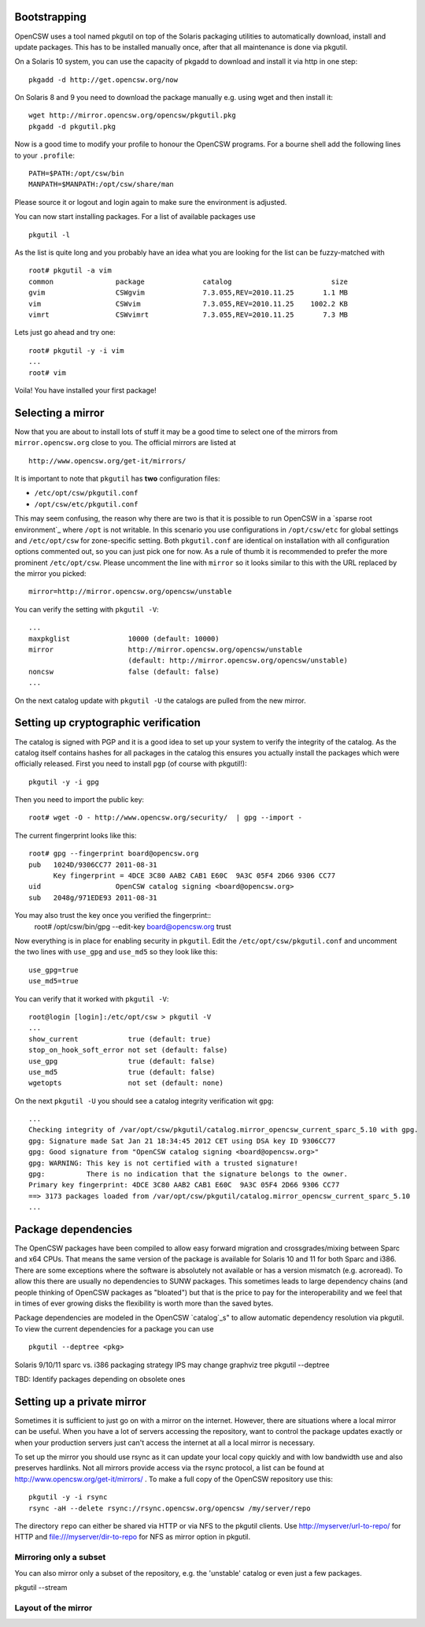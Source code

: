 -------------
Bootstrapping
-------------

OpenCSW uses a tool named pkgutil on top of the Solaris packaging utilities
to automatically download, install and update packages. This has to be installed
manually once, after that all maintenance is done via pkgutil.

On a Solaris 10 system, you can use the capacity of pkgadd to download
and install it via http in one step::

  pkgadd -d http://get.opencsw.org/now

On Solaris 8 and 9 you need to download the package manually e.g. using wget
and then install it::

  wget http://mirror.opencsw.org/opencsw/pkgutil.pkg
  pkgadd -d pkgutil.pkg

Now is a good time to modify your profile to honour the OpenCSW programs.
For a bourne shell add the following lines to your ``.profile``::

  PATH=$PATH:/opt/csw/bin
  MANPATH=$MANPATH:/opt/csw/share/man

Please source it or logout and login again to make sure the environment is adjusted.

You can now start installing packages. For a list of available packages use
::

  pkgutil -l

As the list is quite long and you probably have an idea what you are looking for the
list can be fuzzy-matched with
::

  root# pkgutil -a vim
  common               package              catalog                        size
  gvim                 CSWgvim              7.3.055,REV=2010.11.25       1.1 MB
  vim                  CSWvim               7.3.055,REV=2010.11.25    1002.2 KB
  vimrt                CSWvimrt             7.3.055,REV=2010.11.25       7.3 MB

Lets just go ahead and try one::

  root# pkgutil -y -i vim
  ...
  root# vim

Voila! You have installed your first package!


------------------
Selecting a mirror
------------------

Now that you are about to install lots of stuff it may be a good time to select
one of the mirrors from ``mirror.opencsw.org`` close to you. The official mirrors
are listed at
::

  http://www.opencsw.org/get-it/mirrors/

It is important to note that ``pkgutil`` has **two** configuration files:

- ``/etc/opt/csw/pkgutil.conf``
- ``/opt/csw/etc/pkgutil.conf``

This may seem confusing, the reason why there are two is that it is possible to run
OpenCSW in a `sparse root environment`_ where ``/opt`` is not writable. In this scenario
you use configurations in ``/opt/csw/etc`` for global settings and ``/etc/opt/csw``
for zone-specific setting. Both ``pkgutil.conf`` are identical on installation with all
configuration options commented out, so you can just pick one for now. As a rule of thumb it is
recommended to prefer the more prominent ``/etc/opt/csw``. Please uncomment the line
with ``mirror`` so it looks similar to this with the URL replaced by the mirror you picked::

  mirror=http://mirror.opencsw.org/opencsw/unstable

You can verify the setting with ``pkgutil -V``::

  ...
  maxpkglist              10000 (default: 10000)
  mirror                  http://mirror.opencsw.org/opencsw/unstable
                          (default: http://mirror.opencsw.org/opencsw/unstable)
  noncsw                  false (default: false)
  ...

On the next catalog update with ``pkgutil -U`` the catalogs are pulled from the new mirror.


-------------------------------------
Setting up cryptographic verification
-------------------------------------

The catalog is signed with PGP and it is a good idea to set up your system to verify
the integrity of the catalog. As the catalog itself contains hashes for all packages
in the catalog this ensures you actually install the packages which were officially
released. First you need to install ``pgp`` (of course with pkgutil!)::

  pkgutil -y -i gpg

Then you need to import the public key::

  root# wget -O - http://www.opencsw.org/security/  | gpg --import -
  
The current fingerprint looks like this::

  root# gpg --fingerprint board@opencsw.org
  pub   1024D/9306CC77 2011-08-31
        Key fingerprint = 4DCE 3C80 AAB2 CAB1 E60C  9A3C 05F4 2D66 9306 CC77
  uid                  OpenCSW catalog signing <board@opencsw.org>
  sub   2048g/971EDE93 2011-08-31

You may also trust the key once you verified the fingerprint::
  root# /opt/csw/bin/gpg --edit-key board@opencsw.org trust

Now everything is in place for enabling security in ``pkgutil``. Edit the ``/etc/opt/csw/pkgutil.conf``
and uncomment the two lines with ``use_gpg`` and ``use_md5`` so they look like this::

  use_gpg=true
  use_md5=true

You can verify that it worked with ``pkgutil -V``::

  root@login [login]:/etc/opt/csw > pkgutil -V             
  ...
  show_current            true (default: true)
  stop_on_hook_soft_error not set (default: false)
  use_gpg                 true (default: false)
  use_md5                 true (default: false)
  wgetopts                not set (default: none)

On the next ``pkgutil -U`` you should see a catalog integrity verification wit ``gpg``::

  ...
  Checking integrity of /var/opt/csw/pkgutil/catalog.mirror_opencsw_current_sparc_5.10 with gpg.
  gpg: Signature made Sat Jan 21 18:34:45 2012 CET using DSA key ID 9306CC77
  gpg: Good signature from "OpenCSW catalog signing <board@opencsw.org>"
  gpg: WARNING: This key is not certified with a trusted signature!
  gpg:          There is no indication that the signature belongs to the owner.
  Primary key fingerprint: 4DCE 3C80 AAB2 CAB1 E60C  9A3C 05F4 2D66 9306 CC77
  ==> 3173 packages loaded from /var/opt/csw/pkgutil/catalog.mirror_opencsw_current_sparc_5.10
  ...


--------------------
Package dependencies
--------------------

The OpenCSW packages have been compiled to allow easy forward migration and
crossgrades/mixing between Sparc and x64 CPUs. That means the same version of the
package is available for Solaris 10 and 11 for both Sparc and i386. There are
some exceptions where the software is absolutely not available or has a version
mismatch (e.g. acroread). To allow this there are usually no dependencies to
SUNW packages. This sometimes leads to large dependency chains (and people
thinking of OpenCSW packages as "bloated") but that is the price to pay for
the interoperability and we feel that in times of ever growing disks the
flexibility is worth more than the saved bytes.

Package dependencies are modeled in the OpenCSW `catalog`_s" to allow automatic
dependency resolution via pkgutil. To view the current dependencies for a
package you can use
::
  pkgutil --deptree <pkg>


Solaris 9/10/11 sparc vs. i386
packaging strategy IPS may change
graphviz tree
pkgutil --deptree

TBD: Identify packages depending on obsolete ones


---------------------------
Setting up a private mirror
---------------------------

Sometimes it is sufficient to just go on with a mirror on the internet. However, there are situations
where a local mirror can be useful. When you have a lot of servers accessing the repository, want to control
the package updates exactly or when your production servers just can't access the internet at all
a local mirror is necessary.

To set up the mirror you should use rsync as it can update your local copy quickly and with low
bandwidth use and also preserves hardlinks. Not all mirrors provide access via the rsync protocol,
a list can be found at http://www.opencsw.org/get-it/mirrors/ .
To make a full copy of the OpenCSW repository use this::

  pkgutil -y -i rsync
  rsync -aH --delete rsync://rsync.opencsw.org/opencsw /my/server/repo

The directory ``repo`` can either be shared via HTTP or via NFS to the pkgutil clients.
Use http://myserver/url-to-repo/ for HTTP and file:///myserver/dir-to-repo for NFS as
mirror option in pkgutil.


Mirroring only a subset
=======================

You can also mirror only a subset of the repository, e.g. the 'unstable' catalog or even
just a few packages.

pkgutil --stream


Layout of the mirror
====================
